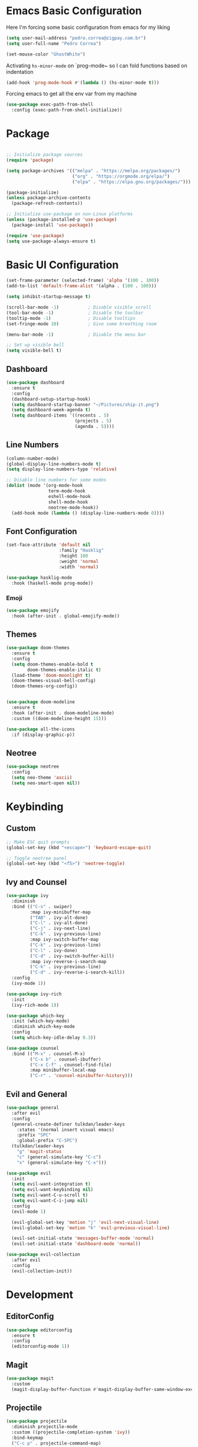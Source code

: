 #+title Emacs Configuration

* Emacs Basic Configuration

Here I'm forcing some basic configuration from emacs for my liking
#+begin_src emacs-lisp
  (setq user-mail-address "pedro.correa@zigpay.com.br")
  (setq user-full-name "Pedro Correa")

  (set-mouse-color "GhostWhite")
#+end_src

Activating ~hs-minor-mode~ on `prog-mode~ so I can fold functions based on indentation
#+begin_src emacs-lisp
  (add-hook 'prog-mode-hook #'(lambda () (hs-minor-mode t)))
#+end_src

Forcing emacs to get all the env var from my machine
#+begin_src emacs-lisp
  (use-package exec-path-from-shell
    :config (exec-path-from-shell-initialize))
#+end_src

* Package

  #+begin_src emacs-lisp

    ;; Initialize package sources
    (require 'package)

    (setq package-archives '(("melpa" . "https://melpa.org/packages/")
                             ("org" . "https://orgmode.org/elpa/")
                             ("elpa" . "https://elpa.gnu.org/packages/")))

    (package-initialize)
    (unless package-archive-contents
      (package-refresh-contents))

    ;; Initialize use-package on non-Linux platforms
    (unless (package-installed-p 'use-package)
      (package-install 'use-package))

    (require 'use-package)
    (setq use-package-always-ensure t)
#+end_src

* Basic UI Configuration

  #+begin_src emacs-lisp
    (set-frame-parameter (selected-frame) 'alpha '(100 . 100))
    (add-to-list 'default-frame-alist '(alpha . (100 . 100)))

    (setq inhibit-startup-message t)

    (scroll-bar-mode -1)           ; Disable visible scroll
    (tool-bar-mode -1)             ; Disable the toolbar
    (tooltip-mode -1)              ; Disable tooltips
    (set-fringe-mode 10)           ; Give some breathing room

    (menu-bar-mode -1)             ; Disable the menu bar

    ;; Set up visible bell
    (setq visible-bell t)
  #+end_src
  
** Dashboard
  #+begin_src emacs-lisp
    (use-package dashboard
      :ensure t
      :config
      (dashboard-setup-startup-hook)
      (setq dashboard-startup-banner "~/Pictures/ship-it.png")
      (setq dashboard-week-agenda t)
      (setq dashboard-items '((recents . 5)
                              (projects . 5)
                              (agenda . 5))))
  #+end_src

** Line Numbers
#+begin_src emacs-lisp
  (column-number-mode)
  (global-display-line-numbers-mode t)
  (setq display-line-numbers-type 'relative)

  ;; Disable line numbers for some modes
  (dolist (mode '(org-mode-hook
                  term-mode-hook
                  eshell-mode-hook
                  shell-mode-hook
                  neotree-mode-hook))
    (add-hook mode (lambda () (display-line-numbers-mode 0))))
#+end_src

** Font Configuration

   #+begin_src emacs-lisp
     (set-face-attribute 'default nil
                         :family "Hasklig"
                         :height 100
                         :weight 'normal
                         :width 'normal)

     (use-package hasklig-mode
       :hook (haskell-mode prog-mode))
   #+end_src

*** Emoji
#+begin_src emacs-lisp
  (use-package emojify
    :hook (after-init . global-emojify-mode))
#+end_src

** Themes

   #+begin_src emacs-lisp
     (use-package doom-themes
       :ensure t
       :config
       (setq doom-themes-enable-bold t
             doom-themes-enable-italic t)
       (load-theme 'doom-moonlight t)
       (doom-themes-visual-bell-config)
       (doom-themes-org-config))


     (use-package doom-modeline
       :ensure t
       :hook (after-init . doom-modeline-mode)
       :custom ((doom-modeline-height 15)))

     (use-package all-the-icons
       :if (display-graphic-p))
   #+end_src

** Neotree
#+begin_src emacs-lisp
  (use-package neotree
    :config
    (setq neo-theme 'ascii)
    (setq neo-smart-open nil))
#+end_src

* Keybinding

** Custom

   #+begin_src emacs-lisp
     ;; Make ESC quit prompts
     (global-set-key (kbd "<escape>") 'keyboard-escape-quit)

     ;; Toggle neotree panel
     (global-set-key (kbd "<f5>") 'neotree-toggle)
   #+end_src
   
** Ivy and Counsel

   #+begin_src emacs-lisp
     (use-package ivy
       :diminish
       :bind (("C-s" . swiper)
              :map ivy-minibuffer-map
              ("TAB" . ivy-alt-done)
              ("C-l" . ivy-alt-done)
              ("C-j" . ivy-next-line)
              ("C-k" . ivy-previous-line)
              :map ivy-switch-buffer-map
              ("C-k" . ivy-previous-line)
              ("C-l" . ivy-done)
              ("C-d" . ivy-switch-buffer-kill)
              :map ivy-reverse-i-search-map
              ("C-k" . ivy-previous-line)
              ("C-d" . ivy-reverse-i-search-kill))
       :config
       (ivy-mode 1))

     (use-package ivy-rich
       :init
       (ivy-rich-mode 1))

     (use-package which-key
       :init (which-key-mode)
       :diminish which-key-mode
       :config
       (setq which-key-idle-delay 0.3))

     (use-package counsel
       :bind (("M-x" . counsel-M-x)
              ("C-x b" . counsel-ibuffer)
              ("C-x C-f" . counsel-find-file)
              :map minibuffer-local-map
              ("C-r" . 'counsel-minibuffer-history)))
   #+end_src

** Evil and General

   #+begin_src emacs-lisp
     (use-package general
       :after evil
       :config
       (general-create-definer tulkdan/leader-keys
         :states '(normal insert visual emacs)
         :prefix "SPC"
         :global-prefix "C-SPC")
       (tulkdan/leader-keys
         "g" 'magit-status
         "c" (general-simulate-key "C-c")
         "x" (general-simulate-key "C-x")))

     (use-package evil
       :init
       (setq evil-want-integration t)
       (setq evil-want-keybinding nil)
       (setq evil-want-C-u-scroll t)
       (setq evil-want-C-i-jump nil)
       :config
       (evil-mode 1)

       (evil-global-set-key 'motion "j" 'evil-next-visual-line)
       (evil-global-set-key 'motion "k" 'evil-previous-visual-line)

       (evil-set-initial-state 'messages-buffer-mode 'normal)
       (evil-set-initial-state 'dashboard-mode 'normal))

     (use-package evil-collection
       :after evil
       :config
       (evil-collection-init))
   #+end_src

* Development

** EditorConfig
   #+begin_src emacs-lisp
     (use-package editorconfig
       :ensure t
       :config
       (editorconfig-mode 1))
   #+end_src

** Magit

   #+begin_src emacs-lisp
     (use-package magit
       :custom
       (magit-display-buffer-function #'magit-display-buffer-same-window-except-diff-v1))
   #+end_src
   
** Projectile

   #+begin_src emacs-lisp
     (use-package projectile
       :diminish projectile-mode
       :custom ((projectile-completion-system 'ivy))
       :bind-keymap
       ("C-c p" . projectile-command-map)
       :init
       (projectile-mode t)
       :config
       (setq projectile-enable-caching t)
       (setq projectile-switch-project-action #'projectile-dired)
       (setq projectile-switch-project-action #'neotree-projectile-action))

     (use-package counsel-projectile
       :after projectile
       :config (counsel-projectile-mode))
   #+end_src

** LSP
   #+begin_src emacs-lisp
     (use-package lsp-mode
       :commands (lsp lsp-deferred)
       :init
       (setq lsp-keymap-prefix "C-c l")
       :custom
       (lsp-rust-analyzer-cargo-watch-command "clippy")
       (lsp-rust-analyzer-server-display-inlay-hints t)
       (lsp-eldoc-render-all t)
       :config
       (lsp-enable-which-key-integration t)
       (lsp-javascript-inlay-hints-mode t)
       :hook
       (typescript-mode . lsp-deferred) ;; auto activating lsp when typescript mode is active
       (haskell-mode . lsp-deferred)
       (haskell-literate-mode . lsp-deferred))
    #+end_src

*** lsp-ui
#+begin_src emacs-lisp
  (use-package lsp-ui
    :hook (lsp-mode . lsp-ui-mode)
    :custom
    (lsp-ui-doc-position 'bottom))
#+end_src

*** lsp-ivy 
#+begin_src emacs-lisp
  (use-package lsp-ivy)
#+end_src
   
** Company (code completion)
   #+begin_src emacs-lisp
     (use-package company
       :after lsp-mode
       :hook (lsp-mode . company-mode)
       :custom
       (company-idle-delay 0.0)
       (company-minimum-prefix-length 1)
       (company-show-numbers t "Numbers are helpful.")
       (company-tooltip-limit 10 "The more the merrier.")
       :bind
       (:map company-active-map
             ("<tab>" . company-complete-selection))
       (:map lsp-mode-map
             ("<tab>" . company-indent-or-complete-common)))
   #+end_src

** Flycheck (Inline Errors)
   #+begin_src emacs-lisp
     (use-package flycheck
       :ensure t
       :init (global-flycheck-mode)
       :config
       (add-hook 'prog-mode-hook 'flycheck-mode)) ;; always lint my code
   #+end_src

** Eglot
   #+begin_src emacs-lisp
     (use-package eglot
       :hook ((typescript-mode) . eglot-ensure)
       :ensure t)
    #+end_src

** Languages
*** Web
#+begin_src emacs-lisp
  (use-package web-mode
    :config
    (add-to-list 'auto-mode-alist '("\\.html\\'" . web-mode))
    (add-to-list 'auto-mode-alist '("\\.vue\\'" . web-mode)))
#+end_src

*** Typescript
#+begin_src emacs-lisp
  (use-package typescript-mode
    :mode "\\.ts\\'"
    :hook (typecript-mode . lsp-deferred))
#+end_src

*** Haskell
#+begin_src emacs-lisp
  (use-package lsp-haskell)
  (use-package haskell-mode)
#+end_src

** DevOps
*** Kubernetes
Enables plugin to we can use kubectl inside of emacs
#+begin_src emacs-lisp
    (use-package kubernetes
      :config
      (setq kubernetes-default-overview-namespace "zig-develop")
      (setq kubernetes-poll-frequency (* 60 5)) ; frequency in seconds
      (setq kubernetes-redraw-frequency (* 60 5)) ; frequency in seconds
      (setq kubernetes-pod-restart-warning-threshold 60))
#+end_src

Install package to be compatible with evil mode
#+begin_src emacs-lisp
  (use-package kubernetes-evil
    :ensure t
    :after kubernetes)
#+end_src

* Org Mode

** Better Font Faces
   #+begin_src emacs-lisp
     (defun tulkdan/org-font-setup ()
       ;; Replace list hyphen with dot
       (font-lock-add-keywords 'org-mode
			       '(("^ *\\([-]\\) "
				  (0 (prog1 () (compose-region (match-beginning 1) (match-end 1) "•"))))))

       ;; Set faces for heading levels
       (dolist (face '((org-level-1 . 1.2)
		       (org-level-2 . 1.1)
		       (org-level-3 . 1.05)
		       (org-level-4 . 1.0)
		       (org-level-5 . 1.1)
		       (org-level-6 . 1.1)
		       (org-level-7 . 1.1)
		       (org-level-8 . 1.1)))
	 (set-face-attribute (car face) nil :font "Hasklig" :weight 'regular :height (cdr face)))

       ;; Ensure that anything that should be fixed-pitch in Org files appears that way
       (set-face-attribute 'org-block nil    :foreground nil :inherit 'fixed-pitch)
       (set-face-attribute 'org-table nil    :inherit 'fixed-pitch)
       (set-face-attribute 'org-formula nil  :inherit 'fixed-pitch)
       (set-face-attribute 'org-code nil     :inherit '(shadow fixed-pitch))
       (set-face-attribute 'org-table nil    :inherit '(shadow fixed-pitch))
       (set-face-attribute 'org-verbatim nil :inherit '(shadow fixed-pitch))
       (set-face-attribute 'org-special-keyword nil :inherit '(font-lock-comment-face fixed-pitch))
       (set-face-attribute 'org-meta-line nil :inherit '(font-lock-comment-face fixed-pitch))
       (set-face-attribute 'org-checkbox nil  :inherit 'fixed-pitch)
       (set-face-attribute 'line-number nil :inherit 'fixed-pitch)
       (set-face-attribute 'line-number-current-line nil :inherit 'fixed-pitch))
   #+end_src

** Basic Configuration

   #+begin_src emacs-lisp
          (defun tulkdan/org-mode-setup ()
            (org-indent-mode)
            (variable-pitch-mode 1)
            (visual-line-mode 1))

          (use-package org
            :pin org
            :commands (org-capture org-agenda)
            :hook (org-mode . tulkdan/org-mode-setup)
            :config
            (setq org-ellipsis " ▾")

            (setq org-log-done 'time)
            (setq org-log-into-drawer t)

            (setq org-agenda-file-regexp ".*\\.org$")
            (setq org-agenda-files '("~/Documents/Tasks"))

            (setq org-todo-keywords
                  '((sequence "BLOCKED(b@)" "PLAN(p)" "NEXT(n)" "WORKING(w)" "REVIEW(v)" "|" "DONE(d!)" "CANC(k@)")
                    (sequence "TODO(t)" "DOING(a)" "|" "COMPLETED(c!)" "CANCELED(C)")))

            (setq org-todo-keyword-faces
                  '(("BLOCKED" . "red") ))

            (setq org-refile-targets
                  '(("Archive.org" :maxlevel . 1)
                    ("Tasks.org" :maxlevel . 1)))

            ;; Configure custom agenda views
            (setq org-agenda-custom-commands
                  '(("d" "Dashboard"
                     ((agenda "" ((org-deadline-warning-days 7)))
                      (todo "NEXT"
                            ((org-agenda-overriding-header "Next Tasks")))
                      (todo "WORKING"
                            ((org-agenda-overriding-header "Active Projects")))
                      (todo "REVIEW"
                            ((org-agenda-overriding-header "In Review")))))

                    ("w" "Workflow Status"
                     ((todo "BLOCKED"
                            ((org-agenda-overriding-header "Blocked on External")
                             (org-agenda-files org-agenda-files)))
                      (todo "PLAN"
                            ((org-agenda-overriding-header "In Planning")
                             (org-agenda-todo-list-sublevels nil)
                             (org-agenda-files org-agenda-files)))
                      (todo "REVIEW"
                            ((org-agenda-overriding-header "In Review")
                             (org-agenda-files org-agenda-files)))
                      (todo "WORKING"
                            ((org-agenda-overriding-header "Active Projects")
                             (org-agenda-files org-agenda-files)))
                      (todo "DONE"
                            ((org-agenda-overriding-header "Completed Projects")
                             (org-agenda-files org-agenda-files)))
                      (todo "CANC"
                            ((org-agenda-overriding-header "Cancelled Projects")
                             (org-agenda-files org-agenda-files)))))))

            (setq org-link-abbrev-alist
                  '(("clickup" . "https://app.clickup.com/t/")))

            (tulkdan/org-font-setup))
   #+end_src

** Nicer Heading Bullets

   #+begin_src emacs-lisp
     (use-package org-bullets
       :hook (org-mode . org-bullets-mode)
       :custom
       (org-bullets-bullet-list '("◉" "○" "●" "○" "●" "○" "●")))
   #+end_src

** Center Org Buffers

   #+begin_src emacs-lisp
     (defun tulkdan/org-mode-visual-fill ()
       (setq visual-fill-column-width 100
	     visual-fill-column-center-text t)
       (visual-fill-column-mode 1))

     (use-package visual-fill-column
       :hook (org-mode . tulkdan/org-mode-visual-fill))
   #+end_src
   
** Structure Templates

   #+begin_src emacs-lisp
     ;; This is needed as of Org 9.2
     (require 'org-tempo)

     (add-to-list 'org-structure-template-alist '("sh" . "src shell"))
     (add-to-list 'org-structure-template-alist '("el" . "src emacs-lisp"))
     (add-to-list 'org-structure-template-alist '("py" . "src python"))

     (org-babel-do-load-languages
      'org-babel-load-languages
      '((haskell . t)
        (emacs-lisp . t)))
  #+end_src

* Managing Mail with mu4e

#+begin_src emacs-lisp
  (use-package mu4e
    :ensure nil
    :load-path "/usr/share/emacs25/site-lisp/mu4e/"
    :custom

    ;; This is set to 't' to avoid mail syncing issues when using mbsync
    (mu4e-change-filenames-when-moving t)

    ;; Make sure plain text mails flow correctly for recipients
    (mu4e-compose-format-flowed t)

    ;; Configure the function to use for sending mail
    (message-send-mail-function 'smtpmail-send-it)

    ;; Refresh mail using isync every 10 minutes
    (mu4e-update-interval (* 10 60))
    (mu4e-get-mail-command "mbsync -a")
    (mu4e-maildir "~/Mail")

    (mu4e-drafts-folder "/[Gmail]/Drafts")
    (mu4e-sent-folder "/[Gmail]/Sent Mail")
    (mu4e-refile-folder "/[Gmail]/All Mail")
    (mu4e-trash-folder "/[Gmail]/Trash")

    (smtpmail-smtp-server "smtp.gmail.com")
    (smtpmail-smtp-service 465)
    (smtpmail-stream-type 'ssl)

    (mu4e-compose-signature
     (concat
      "Pedro Correa • Developer\n"
      "pedro.correa@ciandt.com • ciandt.com"))

    (mu4e-maildir-shortcuts
     '(("/Inbox" . ?i)
       ("/[Gmail]/Sent Mail" . ?s)
       ("/[Gmail]/Trash" . ?t)
       ("/[Gmail]/Drafts" . ?d)
       ("/[Gmail]/All Mail" . ?a))))
#+end_src

** org-mime

This is a configuration to send org files into email
#+begin_src emacs-lisp
  (use-package org-mime
    :ensure t
    :config
    (setq org-mime-export-options '(:section-numbers nil
                                                     :with-author nil
                                                     :with-toc nil))
    (add-hook 'message-send-hook 'org-mime-htmlize)
    (add-hook 'org-mime-html-hook
              (lambda ()
                (org-mime-change-element-style
                 "pre" (format "color: %s; background-color: %s; padding: 0.5rem;"
                               "#e6e1dc" "#232323")))))
#+end_src

* Elfeed
#+begin_src emacs-lisp
    (use-package elfeed
        :config
        (setq elfeed-feeds
            '(("https://newsletter.mollywhite.net/feed.xml" dev tech)
                ("https://stackoverflow.blog/feed/" tech)
                ("http://news.ycombinator.com/rss" tech)
                ("http://feeds.gawker.com/gizmodo/full" news)
                ("http://thepracticaldev.com/feed" dev tech)
                ("https://www.nexojornal.com.br/rss.xml" news)
                ("https://theintercept.com/feed/?lang=pt" news)
                ("http://piaui.folha.uol.com.br/feed/" news)
                ("http://www.newslookup.com/rss/business/bloomberg.rss" news))))
#+end_src

